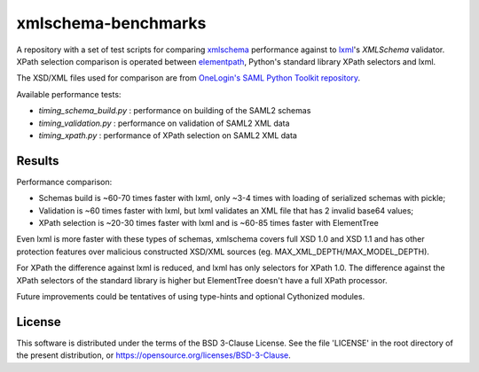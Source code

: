 ********************
xmlschema-benchmarks
********************

A repository with a set of test scripts for comparing
`xmlschema <https://github.com/sissaschool/xmlschema>`_ performance
against to `lxml <https://github.com/lxml/lxml>`_'s *XMLSchema* validator.
XPath selection comparison is operated between
`elementpath <https://github.com/sissaschool/elementpath>`_,
Python's standard library XPath selectors and lxml.

The XSD/XML files used for comparison are from
`OneLogin's SAML Python Toolkit repository <https://github.com/onelogin/python3-saml>`_.

Available performance tests:

* *timing_schema_build.py* : performance on building of the SAML2 schemas
* *timing_validation.py* : performance on validation of SAML2 XML data
* *timing_xpath.py* : performance of XPath selection on SAML2 XML data


Results
=======

Performance comparison:

* Schemas build is ~60-70 times faster with lxml, only ~3-4 times with loading
  of serialized schemas with pickle;
* Validation is ~60 times faster with lxml, but lxml validates an XML file
  that has 2 invalid base64 values;
* XPath selection is ~20-30 times faster with lxml and is ~60-85 times faster
  with ElementTree

Even lxml is more faster with these types of schemas, xmlschema covers full XSD 1.0
and XSD 1.1 and has other protection features over malicious constructed XSD/XML
sources (eg. MAX_XML_DEPTH/MAX_MODEL_DEPTH).

For XPath the difference against lxml is reduced, and lxml has only selectors for
XPath 1.0. The difference against the XPath selectors of the standard library is
higher but ElementTree doesn't have a full XPath processor.

Future improvements could be tentatives of using type-hints and optional
Cythonized modules.


License
=======

This software is distributed under the terms of the BSD 3-Clause License.
See the file 'LICENSE' in the root directory of the present distribution,
or https://opensource.org/licenses/BSD-3-Clause.
